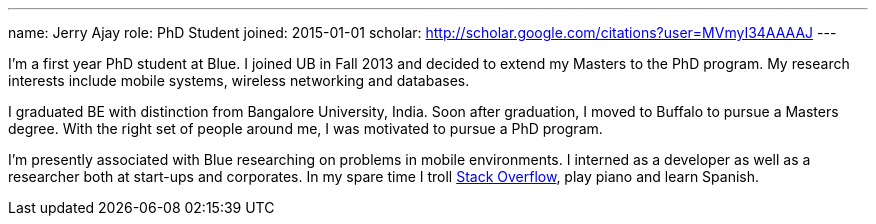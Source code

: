 ---
name: Jerry Ajay
role: PhD Student
joined: 2015-01-01
scholar: http://scholar.google.com/citations?user=MVmyI34AAAAJ
---
[.lead] 
I'm a first year PhD student at Blue. I joined UB in Fall 2013
and decided to extend my Masters to the PhD program. My research interests
include mobile systems, wireless networking and databases.

I graduated BE with distinction from Bangalore University, India. Soon after
graduation, I moved to Buffalo to pursue a Masters degree. With the right set
of people around me, I was motivated to pursue a PhD program. 

I'm presently associated with Blue researching on problems in mobile
environments. I interned as a developer as well as a researcher both at
start-ups and corporates. In my spare time I troll
http://www.stackoverflow.com/users/3749292/jerry[Stack Overflow], play piano and learn Spanish.
